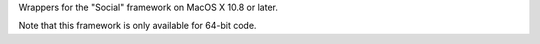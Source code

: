 
Wrappers for the "Social" framework on MacOS X 10.8 or later.

Note that this framework is only available for 64-bit code.



